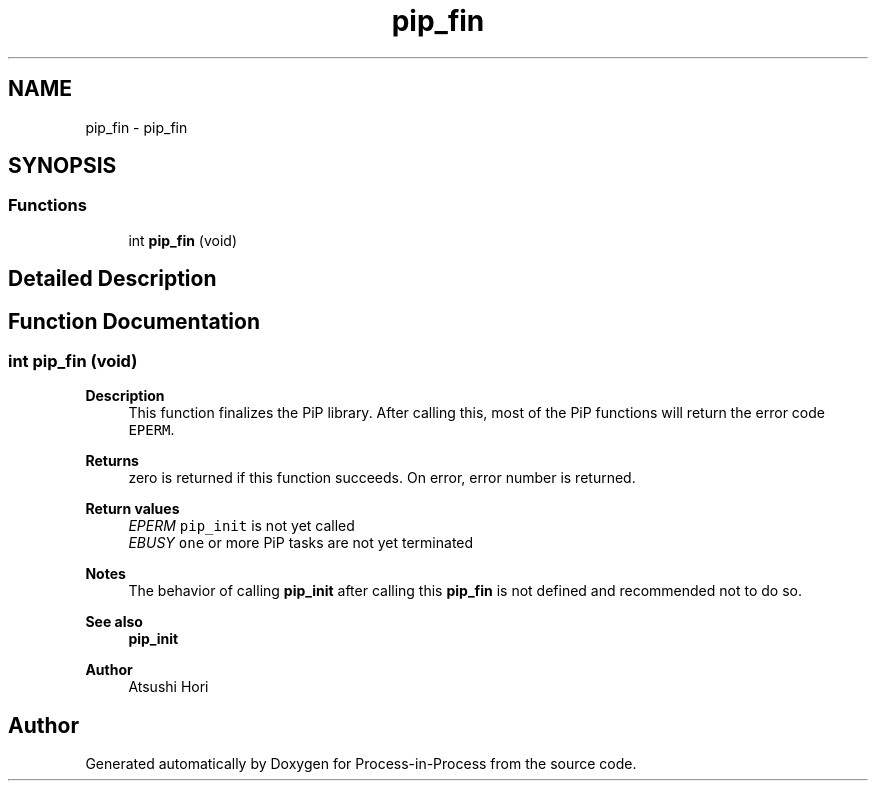 .TH "pip_fin" 3 "Thu May 19 2022" "Version 2.4.1" "Process-in-Process" \" -*- nroff -*-
.ad l
.nh
.SH NAME
pip_fin \- pip_fin
.SH SYNOPSIS
.br
.PP
.SS "Functions"

.in +1c
.ti -1c
.RI "int \fBpip_fin\fP (void)"
.br
.in -1c
.SH "Detailed Description"
.PP 

.SH "Function Documentation"
.PP 
.SS "int pip_fin (void)"

.PP
\fBDescription\fP
.RS 4
This function finalizes the PiP library\&. After calling this, most of the PiP functions will return the error code \fCEPERM\fP\&.
.RE
.PP
\fBReturns\fP
.RS 4
zero is returned if this function succeeds\&. On error, error number is returned\&. 
.RE
.PP
\fBReturn values\fP
.RS 4
\fIEPERM\fP \fCpip_init\fP is not yet called 
.br
\fIEBUSY\fP \fCone\fP or more PiP tasks are not yet terminated
.RE
.PP
\fBNotes\fP
.RS 4
The behavior of calling \fBpip_init\fP after calling this \fBpip_fin\fP is not defined and recommended not to do so\&.
.RE
.PP
\fBSee also\fP
.RS 4
\fBpip_init\fP
.RE
.PP
\fBAuthor\fP
.RS 4
Atsushi Hori 
.RE
.PP

.SH "Author"
.PP 
Generated automatically by Doxygen for Process-in-Process from the source code\&.
